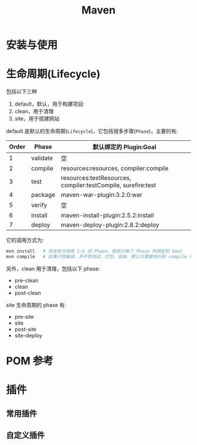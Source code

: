 #+TITLE: Maven



* 安装与使用



* 生命周期(Lifecycle)

包括以下三种
1. default，默认，用于构建项目:
2. clean，用于清理
3. site，用于搭建网站

default 是默认的生命周期(~Lifecycle~)，它包括很多步骤(~Phase~)，主要的有:
| Order | Phase    | 默认绑定的 Plugin:Goal                                       |
|-------+----------+--------------------------------------------------------------|
|     1 | validate | 空                                                           |
|     2 | compile  | resources:resources, compiler:compile                        |
|     3 | test     | resources:testResources, compiler:testCompile, surefire:test |
|     4 | package  | maven-war-plugin:3.2.0:war                                   |
|     5 | verify   | 空                                                           |
|     6 | install  | maven-install-plugin:2.5.2:install                           |
|     7 | deploy   | maven-deploy-plugin:2.8.2:deploy                             |

它的调用方式为:
#+BEGIN_SRC sh
  mvn install   # 将会依次调用 1-6 的 Phase，即执行每个 Phase 所绑定的 Goal
  mvn compile   # 如果只想编译，并不想测试、打包、安装，那么只需要执行到 compile 即可
#+END_SRC

另外，clean 用于清理，包括以下 phase:
- pre-clean
- clean
- post-clean

site 生命周期的 phase 有:
- pre-site
- site
- post-site
- site-deploy


* POM 参考
* 插件
** 常用插件

** 自定义插件

